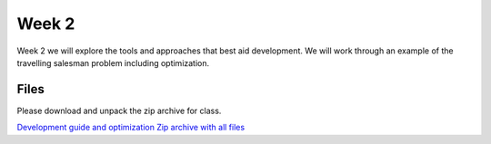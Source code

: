 Week 2
======


Week 2 we will explore the tools and approaches that best aid development. 
We will work through an example of the travelling salesman problem including
optimization.  


Files
-----

Please download and unpack the zip archive for class.

`Development guide and optimization <../Wk02-Development.ipynb>`_
`Zip archive with all files <../Wk02.zip>`_
